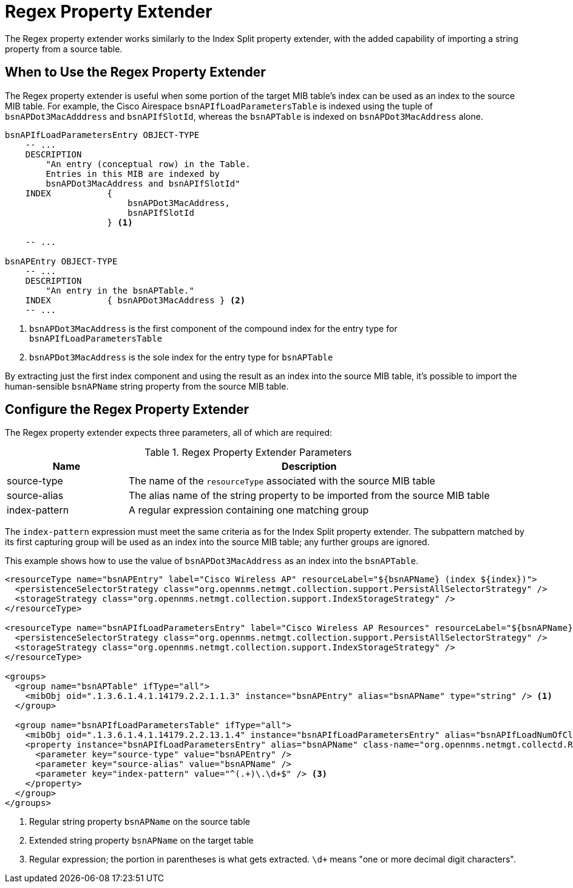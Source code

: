 = Regex Property Extender

The Regex property extender works similarly to the Index Split property extender, with the added capability of importing a string property from a source table.

== When to Use the Regex Property Extender

The Regex property extender is useful when some portion of the target MIB table's index can be used as an index to the source MIB table.
For example, the Cisco Airespace `bsnAPIfLoadParametersTable` is indexed using the tuple of `bsnAPDot3MacAdddress` and `bsnAPIfSlotId`, whereas the `bsnAPTable` is indexed on `bsnAPDot3MacAddress` alone.

[source, snmp-mib]
----
bsnAPIfLoadParametersEntry OBJECT-TYPE
    -- ...
    DESCRIPTION
        "An entry (conceptual row) in the Table.
        Entries in this MIB are indexed by
        bsnAPDot3MacAddress and bsnAPIfSlotId"
    INDEX           {
                        bsnAPDot3MacAddress,
                        bsnAPIfSlotId
                    } <1>

    -- ...

bsnAPEntry OBJECT-TYPE
    -- ...
    DESCRIPTION
        "An entry in the bsnAPTable."
    INDEX           { bsnAPDot3MacAddress } <2>
    -- ...
----
<1> `bsnAPDot3MacAddress` is the first component of the compound index for the entry type for `bsnAPIfLoadParametersTable`
<2> `bsnAPDot3MacAddress` is the sole index for the entry type for `bsnAPTable`

By extracting just the first index component and using the result as an index into the source MIB table, it's possible to import the human-sensible `bsnAPName` string property from the source MIB table.

== Configure the Regex Property Extender

The Regex property extender expects three parameters, all of which are required:

.Regex Property Extender Parameters
[options="header", cols="1,3"]
|===
| Name
| Description

| source-type
| The name of the `resourceType` associated with the source MIB table

| source-alias
| The alias name of the string property to be imported from the source MIB table

| index-pattern
| A regular expression containing one matching group
|===

The `index-pattern` expression must meet the same criteria as for the Index Split property extender.
The subpattern matched by its first capturing group will be used as an index into the source MIB table; any further groups are ignored.

This example shows how to use the value of `bsnAPDot3MacAddress` as an index into the `bsnAPTable`.

[source, xml]
----
<resourceType name="bsnAPEntry" label="Cisco Wireless AP" resourceLabel="${bsnAPName} (index ${index})">
  <persistenceSelectorStrategy class="org.opennms.netmgt.collection.support.PersistAllSelectorStrategy" />
  <storageStrategy class="org.opennms.netmgt.collection.support.IndexStorageStrategy" />
</resourceType>

<resourceType name="bsnAPIfLoadParametersEntry" label="Cisco Wireless AP Resources" resourceLabel="${bsnAPName} (index ${index})">
  <persistenceSelectorStrategy class="org.opennms.netmgt.collection.support.PersistAllSelectorStrategy" />
  <storageStrategy class="org.opennms.netmgt.collection.support.IndexStorageStrategy" />
</resourceType>

<groups>
  <group name="bsnAPTable" ifType="all">
    <mibObj oid=".1.3.6.1.4.1.14179.2.2.1.1.3" instance="bsnAPEntry" alias="bsnAPName" type="string" /> <1>
  </group>

  <group name="bsnAPIfLoadParametersTable" ifType="all">
    <mibObj oid=".1.3.6.1.4.1.14179.2.2.13.1.4" instance="bsnAPIfLoadParametersEntry" alias="bsnAPIfLoadNumOfCli" type="integer" />
    <property instance="bsnAPIfLoadParametersEntry" alias="bsnAPName" class-name="org.opennms.netmgt.collectd.RegExPropertyExtender"> <2>
      <parameter key="source-type" value="bsnAPEntry" />
      <parameter key="source-alias" value="bsnAPName" />
      <parameter key="index-pattern" value="^(.+)\.\d+$" /> <3>
    </property>
  </group>
</groups>
----
<1> Regular string property `bsnAPName` on the source table
<2> Extended string property `bsnAPName` on the target table
<3> Regular expression; the portion in parentheses is what gets extracted. `\d+` means "one or more decimal digit characters".

